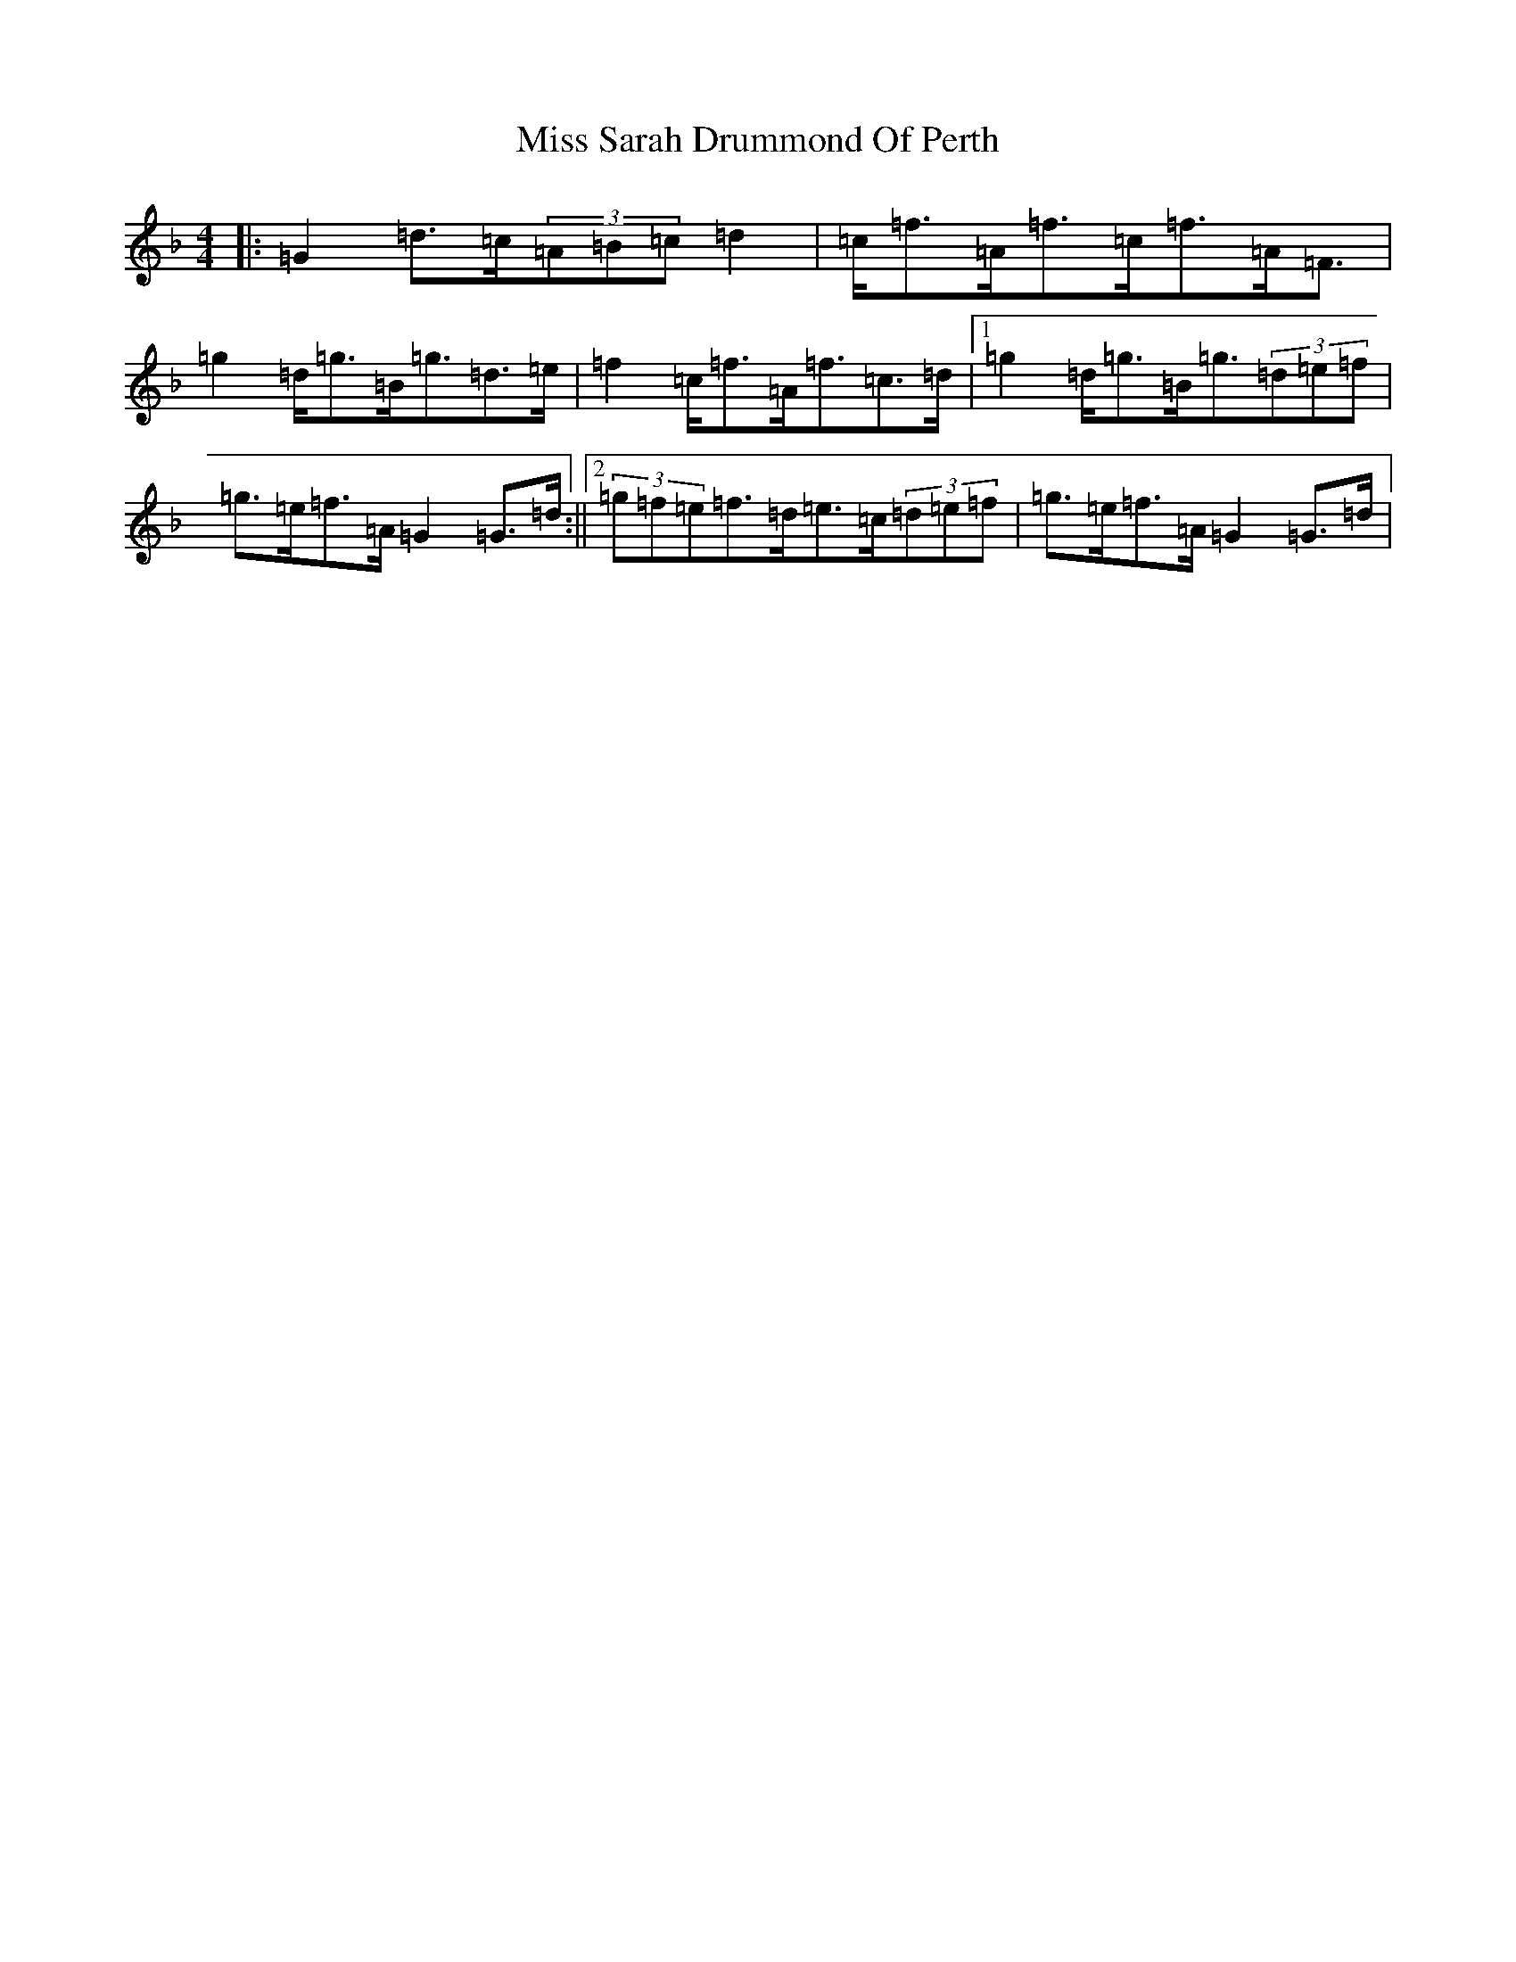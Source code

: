 X: 14421
T: Miss Sarah Drummond Of Perth
S: https://thesession.org/tunes/1556#setting14955
Z: A Mixolydian
R: strathspey
M:4/4
L:1/8
K: C Mixolydian
|:=G2=d>=c(3=A=B=c=d2|=c<=f=A<=f=c<=f=A<=F|=g2=d<=g=B<=g=d>=e|=f2=c<=f=A<=f=c>=d|1=g2=d<=g=B<=g(3=d=e=f|=g>=e=f>=A=G2=G>=d:||2(3=g=f=e=f>=d=e>=c(3=d=e=f|=g>=e=f>=A=G2=G>=d|